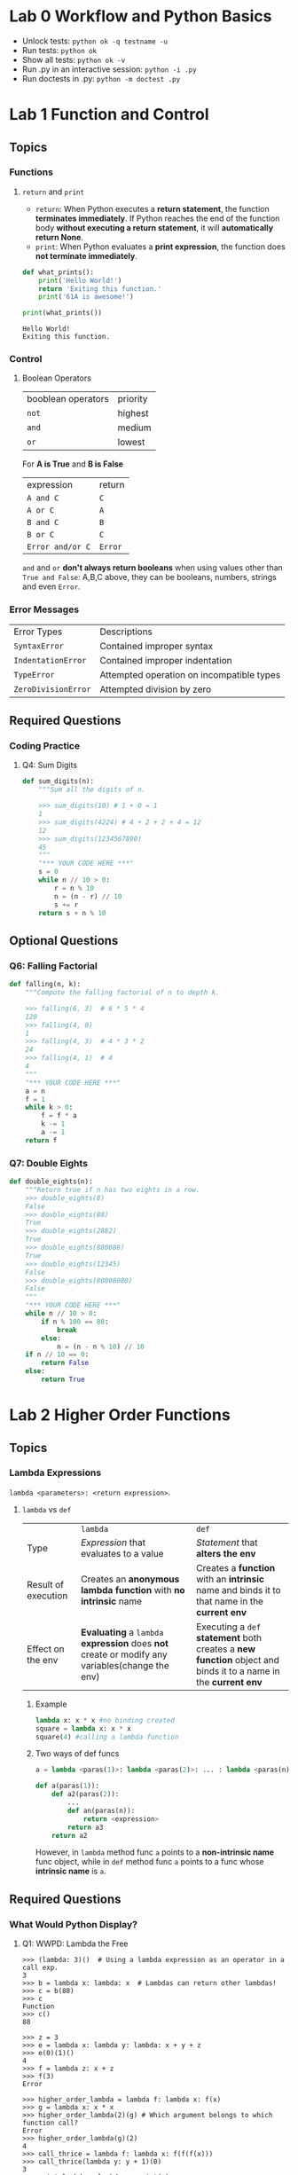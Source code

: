 * Lab 0 Workflow and Python Basics
  - Unlock tests: ~python ok -q testname -u~
  - Run tests: ~python ok~
  - Show all tests: ~python ok -v~ 
  - Run .py in an interactive session: ~python -i .py~
  - Run doctests in .py: ~python -m doctest .py~ 
* Lab 1 Function and Control
** Topics
*** Functions
**** ~return~ and ~print~  
     - ~return~: When Python executes a *return statement*, the function *terminates immediately*. If Python reaches the end of the function body *without executing a return statement*, it will *automatically return None*.
     - ~print~: When Python evaluates a *print expression*, the function does *not terminate immediately*.
     
     #+begin_src python :results output
       def what_prints():
           print('Hello World!')
           return 'Exiting this function.'
           print('61A is awesome!')

       print(what_prints())
     #+end_src 

     #+RESULTS:
     : Hello World!
     : Exiting this function.
 
*** Control
**** Boolean Operators

     | booblean operators | priority |
     | ~not~              | highest  |
     | ~and~              | medium   |
     | ~or~               | lowest   |

     For *A is True* and *B is False*

     | expression       | return  |
     | ~A and C~        | ~C~     |
     | ~A or C~         | ~A~     |
     | ~B and C~        | ~B~     |
     | ~B or C~         | ~C~     |
     | ~Error and/or C~ | ~Error~ |
     
     ~and~ and ~or~ *don't always return booleans* when using values other than ~True and False~: A,B,C above, they can be booleans, numbers, strings and even ~Error~.
     
*** Error Messages

    | Error Types         | Descriptions                              |
    | ~SyntaxError~       | Contained improper syntax                 |
    | ~IndentationError~  | Contained improper indentation            |
    | ~TypeError~         | Attempted operation on incompatible types |
    | ~ZeroDivisionError~ | Attempted division by zero                |

** Required Questions
*** Coding Practice
**** Q4: Sum Digits

     #+begin_src python :results output
       def sum_digits(n):
           """Sum all the digits of n.

           >>> sum_digits(10) # 1 + 0 = 1
           1
           >>> sum_digits(4224) # 4 + 2 + 2 + 4 = 12
           12
           >>> sum_digits(1234567890)
           45
           """
           "*** YOUR CODE HERE ***"
           s = 0
           while n // 10 > 0:
               r = n % 10
               n = (n - r) // 10
               s += r
           return s + n % 10
     #+end_src 

** Optional Questions
*** Q6: Falling Factorial

    #+begin_src python :results output
      def falling(n, k):
          """Compute the falling factorial of n to depth k.

          >>> falling(6, 3)  # 6 * 5 * 4
          120
          >>> falling(4, 0)
          1
          >>> falling(4, 3)  # 4 * 3 * 2
          24
          >>> falling(4, 1)  # 4
          4
          """
          "*** YOUR CODE HERE ***"
          a = n
          f = 1
          while k > 0:
              f = f * a
              k -= 1
              a -= 1
          return f
    #+end_src 

*** Q7: Double Eights

    #+begin_src python :results output
      def double_eights(n):
          """Return true if n has two eights in a row.
          >>> double_eights(8)
          False
          >>> double_eights(88)
          True
          >>> double_eights(2882)
          True
          >>> double_eights(880088)
          True
          >>> double_eights(12345)
          False
          >>> double_eights(80808080)
          False
          """
          "*** YOUR CODE HERE ***"
          while n // 10 > 0:
              if n % 100 == 88:
                  break
              else:
                  n = (n - n % 10) // 10
          if n // 10 == 0:
              return False
          else:
              return True
    #+end_src 

* Lab 2 Higher Order Functions
** Topics
*** Lambda Expressions
    ~lambda <parameters>: <return expression>~. 
**** ~lambda~ vs ~def~   

     |                     | ~lambda~                                                                                       | ~def~                                                                                                          |
     | Type                | /Expression/ that evaluates to a value                                                         | /Statement/ that *alters the env*                                                                              |
     | Result of execution | Creates an *anonymous lambda function* with *no intrinsic* name                                | Creates a *function* with an *intrinsic* name and binds it to that name in the *current env*                   |
     | Effect on the env   | *Evaluating* a ~lambda~ *expression* does *not* create or modify any variables(change the env) | Executing a ~def~ *statement* both creates a *new function* object and binds it to a name in the *current env* |
     
***** Example

      #+begin_src python :results output
        lambda x: x * x #no binding created
        square = lambda x: x * x
        square(4) #calling a lambda function
      #+end_src 

      #+DOWNLOADED: /tmp/screenshot.png @ 2019-03-31 21:05:16
      [[file:Lab%202%20Higher%20Order%20Functions/screenshot_2019-03-31_21-05-16.png]]

***** Two ways of def funcs 

      #+begin_src python :results output
          a = lambda <paras(1)>: lambda <paras(2)>: ... : lambda <paras(n)>: <expression>

          def a(paras(1)):
              def a2(paras(2)):
                  ...
                  def an(paras(n)):
                      return <expression>
                  return a3
              return a2
      #+end_src 
      
      However, in ~lambda~ method func ~a~ points to a *non-intrinsic name* func object, while in ~def~ method func ~a~ points to a func whose *intrinsic name* is ~a~.

** Required Questions 
*** What Would Python Display?
**** Q1: WWPD: Lambda the Free
   
     #+begin_example
       >>> (lambda: 3)()  # Using a lambda expression as an operator in a call exp.
       3
       >>> b = lambda x: lambda: x  # Lambdas can return other lambdas!
       >>> c = b(88)
       >>> c
       Function
       >>> c()
       88

       >>> z = 3
       >>> e = lambda x: lambda y: lambda: x + y + z
       >>> e(0)(1)()
       4
       >>> f = lambda z: x + z
       >>> f(3)
       Error

       >>> higher_order_lambda = lambda f: lambda x: f(x)
       >>> g = lambda x: x * x
       >>> higher_order_lambda(2)(g) # Which argument belongs to which function call?
       Error
       >>> higher_order_lambda(g)(2)
       4
       >>> call_thrice = lambda f: lambda x: f(f(f(x)))
       >>> call_thrice(lambda y: y + 1)(0)
       3
       >>> print_lambda = lambda z: print(z)
       >>> print_lambda
       Function
       >>> one_thousand = print_lambda(1000)
       1000
       >>> one_thousand
       Nothing
     #+end_example

**** Q2: WWPD: Higher Order Functions

     #+begin_example
       >>> def even(f):
       ...     def odd(x):
       ...         if x < 0:
       ...             return f(-x)
       ...         return f(x)
       ...     return odd
       >>> steven = lambda x: x
       >>> stewart = even(steven)
       >>> stewart
       Function
       >>> stewart(61)
       61
       >>> stewart(-4)
       4

       >>> higher_order_lambda = lambda f: lambda x: f(x)
       >>> def cake():
       ...    print('beets')
       ...    def pie():
       ...        print('sweets')
       ...        return 'cake'
       ...    return pie
       >>> chocolate = cake()
       beets
       >>> chocolate
       Function
       >>> chocolate()
       sweets
       'cake'
       >>> more_chocolate, more_cake = chocolate(), cake
       sweets
       >>> more_chocolate
       'cake'
       >>> def snake(x, y):
       ...    if cake == more_cake:
       ...        return lambda: x + y
       ...    else:
       ...        return x + y
       >>> snake(10, 20)
       Function
       >>> snake(10, 20)()
       30
       >>> cake = 'cake'
       >>> snake(10, 20)
       30
     #+end_example

*** Coding Practice
**** Q3: Lambdas and Currying

     #+begin_src python :results output
       def lambda_curry2(func):
           """
           Returns a Curried version of a two-argument function FUNC.
           >>> from operator import add
           >>> curried_add = lambda_curry2(add)
           >>> add_three = curried_add(3)
           >>> add_three(5)
           8
           """
           "*** YOUR CODE HERE ***"
           return lambda x: lambda y: func(x, y)
     #+end_src 
     
** Optional Questions
*** Environment Diagram Practice
**** Q4: Make Adder

     #+begin_src python :results output
       n = 9
       def make_adder(n):
           return lambda k: k + n
       add_ten = make_adder(n+1)
       result = add_ten(n)
     #+end_src 

     #+DOWNLOADED: /tmp/screenshot.png @ 2019-03-31 22:41:46
     [[file:Lab%202%20Higher%20Order%20Functions/screenshot_2019-03-31_22-41-46.png]]
 
**** Q5: Lambda the Environment Diagram

     #+begin_src python :results output
       a = lambda x: x * 2 + 1
       def b(b, x):
           return b(x + a(x))

       x = 3
       b(a, x)
     #+end_src 

     #+DOWNLOADED: /tmp/screenshot.png @ 2019-03-31 22:47:46
     [[file:Lab%202%20Higher%20Order%20Functions/screenshot_2019-03-31_22-47-46.png]]
 
*** More Coding Practice
**** Q6: Composite Identity Function
